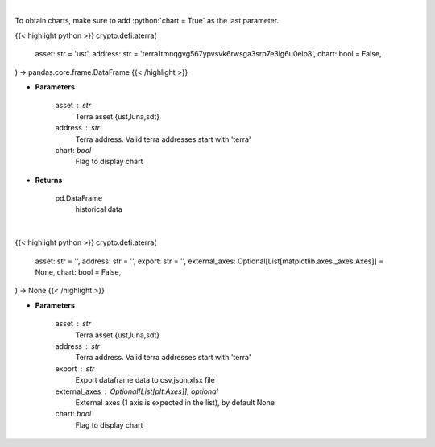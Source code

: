 .. role:: python(code)
    :language: python
    :class: highlight

|

To obtain charts, make sure to add :python:`chart = True` as the last parameter.

.. raw:: html

    <h3>
    > Getting data
    </h3>

{{< highlight python >}}
crypto.defi.aterra(
    asset: str = 'ust',
    address: str = 'terra1tmnqgvg567ypvsvk6rwsga3srp7e3lg6u0elp8',
    chart: bool = False,
) -> pandas.core.frame.DataFrame
{{< /highlight >}}

.. raw:: html

    <p>
    Returns historical data of an asset in a certain terra address
    [Source: https://terra.engineer/]
    </p>

* **Parameters**

    asset : str
        Terra asset {ust,luna,sdt}
    address : str
        Terra address. Valid terra addresses start with 'terra'
    chart: *bool*
       Flag to display chart


* **Returns**

    pd.DataFrame
        historical data

|

.. raw:: html

    <h3>
    > Getting charts
    </h3>

{{< highlight python >}}
crypto.defi.aterra(
    asset: str = '',
    address: str = '',
    export: str = '',
    external_axes: Optional[List[matplotlib.axes._axes.Axes]] = None,
    chart: bool = False,
) -> None
{{< /highlight >}}

.. raw:: html

    <p>
    Displays the 30-day history of specified asset in terra address
    [Source: https://terra.engineer/]
    </p>

* **Parameters**

    asset : str
        Terra asset {ust,luna,sdt}
    address : str
        Terra address. Valid terra addresses start with 'terra'
    export : str
        Export dataframe data to csv,json,xlsx file
    external_axes : Optional[List[plt.Axes]], optional
        External axes (1 axis is expected in the list), by default None
    chart: *bool*
       Flag to display chart

